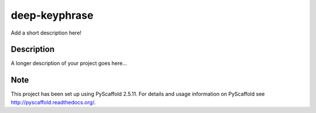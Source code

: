 ==============
deep-keyphrase
==============


Add a short description here!


Description
===========

A longer description of your project goes here...


Note
====

This project has been set up using PyScaffold 2.5.11. For details and usage
information on PyScaffold see http://pyscaffold.readthedocs.org/.
